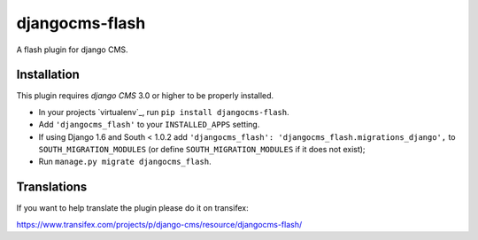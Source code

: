 djangocms-flash
===============

A flash plugin for django CMS.


Installation
------------

This plugin requires `django CMS` 3.0 or higher to be properly installed.

* In your projects `virtualenv`_, run ``pip install djangocms-flash``.
* Add ``'djangocms_flash'`` to your ``INSTALLED_APPS`` setting.
* If using Django 1.6 and South < 1.0.2 add ``'djangocms_flash': 'djangocms_flash.migrations_django',``
  to ``SOUTH_MIGRATION_MODULES``  (or define ``SOUTH_MIGRATION_MODULES`` if it
  does not exist);
* Run ``manage.py migrate djangocms_flash``.


Translations
------------

If you want to help translate the plugin please do it on transifex:

https://www.transifex.com/projects/p/django-cms/resource/djangocms-flash/


